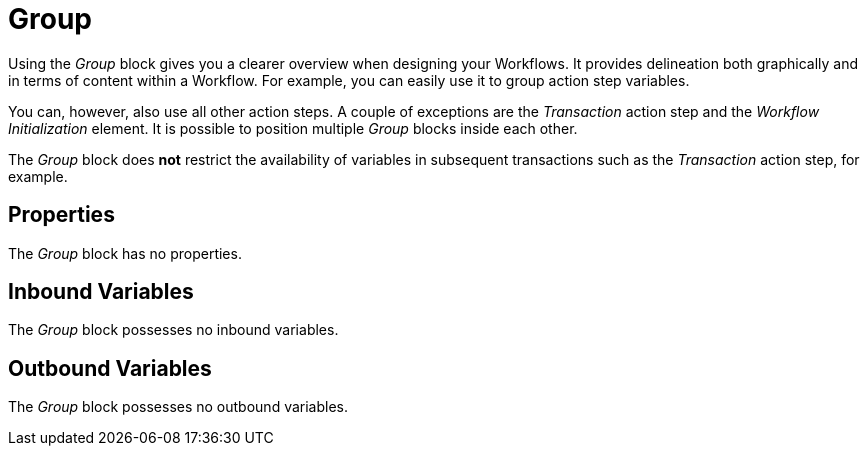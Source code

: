 

= Group

Using the _Group_ block gives you a clearer overview when designing your
Workflows. It provides delineation both graphically and in terms of
content within a Workflow. For example, you can easily use it to group
action step variables.

You can, however, also use all other action steps. A couple of
exceptions are the _Transaction_ action step and the _Workflow
Initialization_ element. It is possible to position multiple _Group_
blocks inside each other.

The _Group_ block does *not* restrict the availability of variables in
subsequent transactions such as the _Transaction_ action step, for example.

== Properties

The _Group_ block has no properties.

== Inbound Variables

The _Group_ block possesses no inbound variables.

== Outbound Variables

The _Group_ block possesses no outbound variables.
